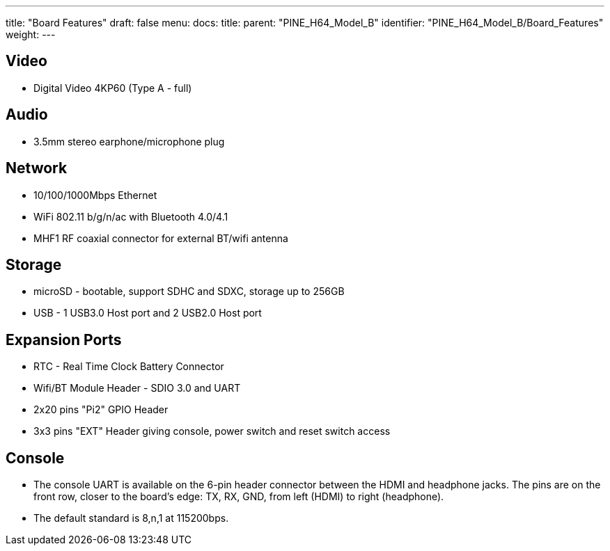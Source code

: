 ---
title: "Board Features"
draft: false
menu:
  docs:
    title:
    parent: "PINE_H64_Model_B"
    identifier: "PINE_H64_Model_B/Board_Features"
    weight: 
---



== Video

* Digital Video 4KP60 (Type A - full)

== Audio

* 3.5mm stereo earphone/microphone plug

== Network

* 10/100/1000Mbps Ethernet
* WiFi 802.11 b/g/n/ac with Bluetooth 4.0/4.1
* MHF1 RF coaxial connector for external BT/wifi antenna

== Storage

* microSD - bootable, support SDHC and SDXC, storage up to 256GB
* USB -	1 USB3.0 Host port and 2 USB2.0 Host port

== Expansion Ports

* RTC - Real Time Clock Battery Connector
* Wifi/BT Module Header - SDIO 3.0 and UART
* 2x20 pins "Pi2" GPIO Header
* 3x3 pins "EXT" Header giving console, power switch and reset switch access

== Console

* The console UART is available on the 6-pin header connector between the HDMI and headphone jacks. The pins are on the front row, closer to the board's edge: TX, RX, GND, from left (HDMI) to right (headphone).
* The default standard is 8,n,1 at 115200bps.

